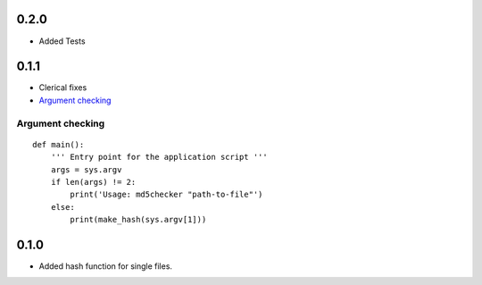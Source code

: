 0.2.0
=====
* Added Tests


0.1.1
=====
* Clerical fixes
* `Argument checking`_



Argument checking
-----------------
::

  def main():
      ''' Entry point for the application script '''
      args = sys.argv
      if len(args) != 2:
          print('Usage: md5checker "path-to-file"')
      else:
          print(make_hash(sys.argv[1]))



0.1.0
==============

* Added hash function for single files.

